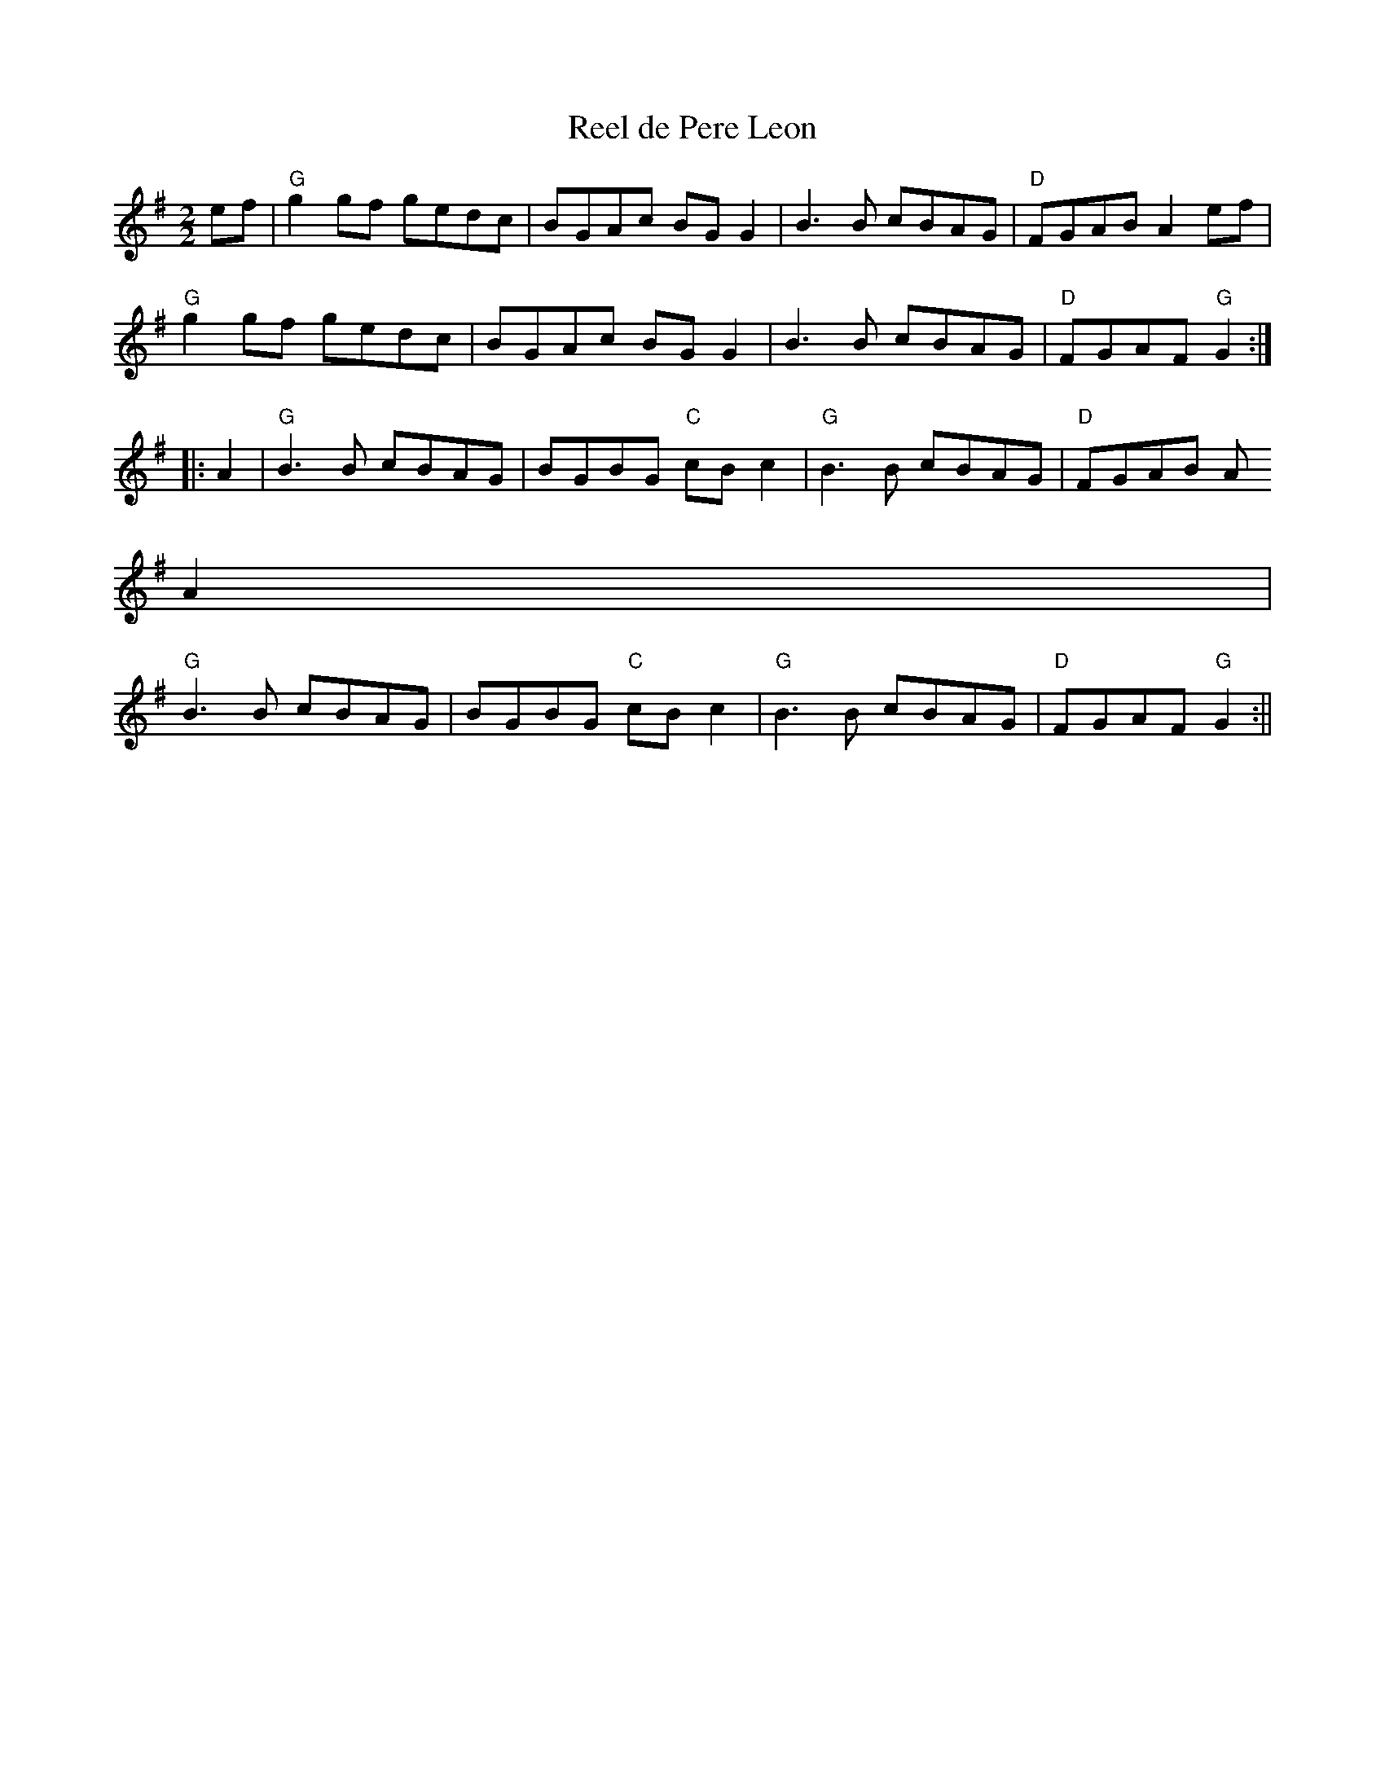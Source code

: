 X:35
T:Reel de Pere Leon
M:2/2
L:1/8
K:G
ef|"G"g2 gf gedc|BGAc BG G2|B3 B cBAG|"D"FGAB A2 ef|
"G"g2 gf gedc|BGAc BG G2|B3 B cBAG|"D"FGAF "G"G2:|:
A2|"G"B3 B cBAG|BGBG "C"cB c2|"G" B3 B cBAG|"D"FGAB A
2 A2|
"G"B3 B cBAG|BGBG "C"cB c2|"G"B3 B cBAG|"D"FGAF "G"G2:||
